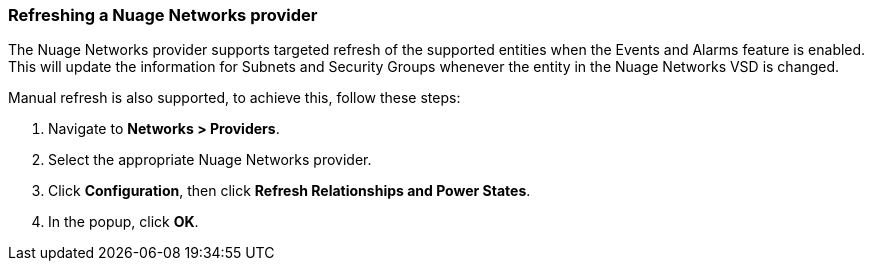 === Refreshing a Nuage Networks provider

The Nuage Networks provider supports targeted refresh of the supported entities when the Events and Alarms feature is enabled. This will update the information for Subnets and Security Groups whenever the entity in the Nuage Networks VSD is changed. 

Manual refresh is also supported, to achieve this, follow these steps:

. Navigate to *Networks > Providers*.

. Select the appropriate Nuage Networks provider.

. Click *Configuration*, then click *Refresh Relationships and Power States*.

. In the popup, click *OK*.

